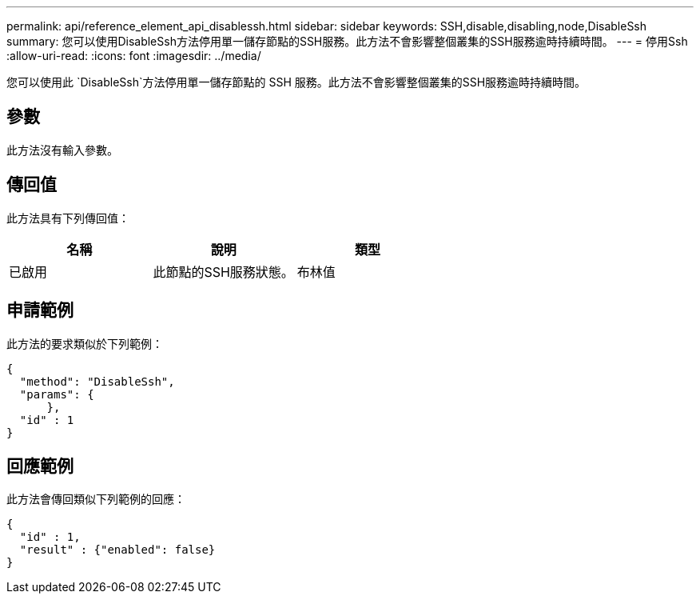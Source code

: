 ---
permalink: api/reference_element_api_disablessh.html 
sidebar: sidebar 
keywords: SSH,disable,disabling,node,DisableSsh 
summary: 您可以使用DisableSsh方法停用單一儲存節點的SSH服務。此方法不會影響整個叢集的SSH服務逾時持續時間。 
---
= 停用Ssh
:allow-uri-read: 
:icons: font
:imagesdir: ../media/


[role="lead"]
您可以使用此 `DisableSsh`方法停用單一儲存節點的 SSH 服務。此方法不會影響整個叢集的SSH服務逾時持續時間。



== 參數

此方法沒有輸入參數。



== 傳回值

此方法具有下列傳回值：

|===
| 名稱 | 說明 | 類型 


 a| 
已啟用
 a| 
此節點的SSH服務狀態。
 a| 
布林值

|===


== 申請範例

此方法的要求類似於下列範例：

[listing]
----
{
  "method": "DisableSsh",
  "params": {
      },
  "id" : 1
}
----


== 回應範例

此方法會傳回類似下列範例的回應：

[listing]
----
{
  "id" : 1,
  "result" : {"enabled": false}
}
----